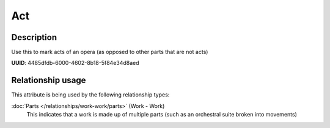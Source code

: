 .. MusicBrainz Documentation Project

.. https://musicbrainz.org/doc/Style/Relationships

Act
===

Description
-----------

Use this to mark acts of an opera (as opposed to other parts that are not acts)

**UUID**: 4485dfdb-6000-4602-8b18-5f84e34d8aed


Relationship usage
------------------

This attribute is being used by the following relationship types:

:doc:`Parts </relationships/work-work/parts>` (Work - Work)
    This indicates that a work is made up of multiple parts (such as an orchestral suite broken into movements)
